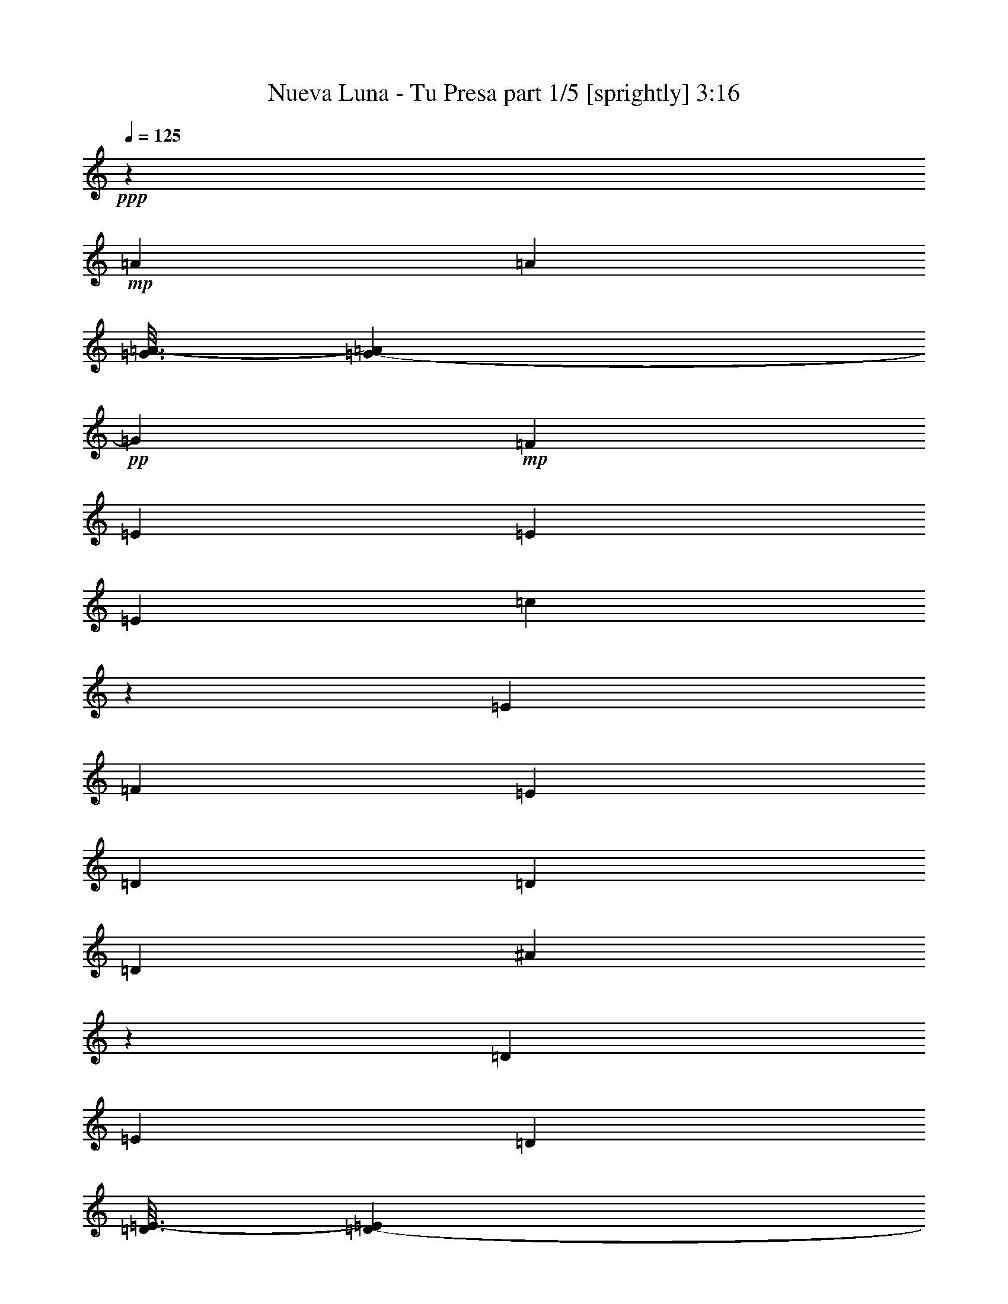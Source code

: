 % Produced with Bruzo's Transcoding Environment
% Transcribed by  Bruzo

X:1
T:  Nueva Luna - Tu Presa part 1/5 [sprightly] 3:16
Z: Transcribed with BruTE 64
L: 1/4
Q: 125
K: C
+ppp+
z3929/19888
+mp+
[=A7037/19888]
[=A6415/9944]
[=G3/16=A3/16-]
[=G1759/9944-=A1759/9944]
+pp+
[=G141/452]
+mp+
[=F3363/4972]
[=E6415/19888]
[=E6415/19888]
[=E1759/4972]
[=c591/1808]
z6329/19888
[=E7037/19888]
[=F6415/19888]
[=E6415/19888]
[=D6415/19888]
[=D1759/4972]
[=D6415/19888]
[^A384/1243]
z1827/4972
[=D6415/19888]
[=E6415/19888]
[=D5793/19888]
[=D3/16=E3/16-]
[=D1035/4972-=E1035/4972]
+pp+
[=D141/452]
+mp+
[=C7037/19888]
[=C3287/2486]
z13437/19888
[=A6415/19888]
[=A763/1243]
[=G3/16=A3/16-]
[=G1035/4972-=A1035/4972]
+pp+
[=G141/452]
+mp+
[=F3363/4972]
[=E6415/19888]
[=E1759/4972]
[=E6415/19888]
[=c1579/4972]
z3257/9944
[=E7037/19888]
[=F6415/19888]
[=E6415/19888]
[=D1759/4972]
[=D6415/19888]
[=D6415/19888]
[^A3601/9944]
z3125/9944
[=G6415/19888]
[=A1759/4972]
[^A6415/19888]
[=A13045/9944]
z16755/9944
[=A6415/19888]
[=A763/1243]
[=G/8-]
[=G4761/19888-=A4761/19888]
+pp+
[=G931/2486]
+mp+
[=F6415/9944]
[=E6415/19888]
[=E1759/4972]
[=E6415/19888]
[=c6131/19888]
z7321/19888
[=E6415/19888]
[=F6415/19888]
[=E1759/4972]
[=D6415/19888]
[=D6415/19888]
[=D7037/19888]
[^A6395/19888]
z585/1808
[=D1759/4972]
[=E6415/19888]
[=D6415/19888]
[=D3/16=E3/16-]
[=D1759/9944-=E1759/9944]
+pp+
[=D6205/19888]
+mp+
[=C6415/19888]
[=C27169/19888]
z3141/4972
[=A1759/4972]
[=A6415/9944]
[=G3/16=A3/16-]
[=G1759/9944-=A1759/9944]
+pp+
[=G6205/19888]
+mp+
[=F6415/9944]
[=E1759/4972]
[=E6415/19888]
[=E6415/19888]
[=c7189/19888]
z6263/19888
[=E6415/19888]
[=F1759/4972]
[=E6415/19888]
[=D6415/19888]
[=D7037/19888]
[=D6415/19888]
[^A3105/9944]
z7241/19888
[=G6415/19888]
[=A6415/19888]
[^A7037/19888]
[=A26341/19888]
z6355/19888
[=d7037/19888]
[=c6415/19888]
[^A6415/19888]
[=c1624/1243]
z3667/9944
[=F6415/19888]
[=A6415/19888]
[=d1759/4972]
[=e6361/19888]
z52901/9944
[=C1759/4972]
[=E6415/19888]
[=G6415/19888]
[=d7333/19888]
z1219/4972
[=c/8-]
[=c4761/19888-=d4761/19888]
+pp+
[=c3413/9944]
+mp+
[=G3577/9944]
z6297/19888
[=C6133/19888]
z7319/19888
[=F903/904]
[=G6415/19888]
[=A6415/19888]
[=c7037/19888]
[^c6415/19888]
[=d6415/19888]
[=c3/16=d3/16-]
[=c1759/9944-=d1759/9944]
+pp+
[=c/8]
z169/904
+mp+
[=A6415/19888]
[=c597/2486]
z2169/4972
[=A3929/19888]
z/8
[=G4761/19888=A4761/19888-]
+pp+
[=A1759/9944=G1759/9944-]
[=G1343/9944]
z/8
+mp+
[=F3363/4972]
[=A6415/19888]
[=E13451/19888]
[=A6415/9944]
[=E6415/19888]
[=D3363/4972]
[=A13007/9944]
z2357/1808
[^A,/8-]
[^A,1343/9944=C1343/9944-]
[=C/8]
[=c1237/4972]
z1063/2486
[^A6415/19888]
[=G6415/19888]
[=E1759/4972]
[^A,3217/9944]
z1599/4972
[=D4791/19888]
z8661/19888
[^G,6255/19888]
z1799/4972
[=A,6415/19888]
[^A,6277/19888]
z7175/19888
[=D5255/19888]
z7575/19888
[=F,1759/4972]
[=E,6415/19888]
[=F,6415/19888]
[^G,6415/19888]
[=A,7037/19888]
[^A,2549/9944]
z1933/4972
[=D2275/9944]
z/8
[^G,6415/19888]
+pp+
[^A,6415/19888]
+mp+
[=D295/1243]
z1377/1808
[=F657/1808]
z389/1243
[=f6415/19888]
[=E3363/4972]
[=e6227/19888]
z13639/19888
[=F6415/19888]
[=f7037/19888]
[=F6415/19888]
[=E13451/19888]
[=e6415/9944]
[=E7037/19888]
[=D6415/19888]
[=d6415/19888]
[=D6415/19888]
[=C13451/19888]
[=c13593/19888]
z3137/9944
[=F6415/19888]
[=f1759/4972]
[=F6415/19888]
[=E3363/4972]
[=e6399/19888]
z764/1243
[^A,/8-]
[^A,1967/9944=C1967/9944-]
[=C/8]
z5167/19888
[=C7037/19888]
[^A5199/19888]
z7631/19888
[^A1759/4972]
[=G6415/19888]
[=E6415/19888]
[=C27195/19888]
z32405/19888
[=C6415/19888]
[=E1759/4972]
[=G6415/19888]
[^A3075/9944]
z3651/9944
[=G6415/19888]
[=E6415/19888]
[^A,13551/9944]
z36115/9944
[=F7037/19888]
[=f6415/19888]
[=E6415/19888]
[=e1759/4972]
[=D6415/19888]
[=d12537/19888]
z6087/19888
+ppp+
[=D/8-]
+mp+
[=D1343/9944=F1343/9944-]
[=F/8]
[=f6143/19888]
z106641/19888
[=C6415/19888]
[=E6415/19888]
[=G1759/4972]
[=d3247/9944]
z36/113
[=c3/16=d3/16-]
[=c1759/9944-=d1759/9944]
+pp+
[=c6205/19888]
+mp+
[=G6315/19888]
z6515/19888
[=C3579/9944]
z6293/19888
[=F19867/19888]
[=G6415/19888]
[=A1759/4972]
[=c6415/19888]
[^c6415/19888]
[=d7223/19888]
z2493/9944
[=c/8-]
[=c4761/19888-=d4761/19888]
+pp+
[=c2683/19888]
z1191/4972
+mp+
[=A6423/19888]
z6407/19888
[=c7037/19888]
[=A6415/19888]
[=c6415/19888]
[=G3/16=A3/16-]
[=G1759/9944-=A1759/9944]
+pp+
[=G624/1243]
z2635/19888
+mp+
[=F7037/19888]
[=G6487/19888]
z13379/19888
[=E6415/19888]
[=F6415/9944]
[=A1690/1243]
z12451/9944
[^A,/8-]
[^A,1343/9944=C1343/9944-]
[=C/8]
[=c215/904]
z8721/19888
[^A6415/19888]
[=G7037/19888]
[=E6415/19888]
[^A,777/2486]
z7235/19888
[=D5195/19888]
z7635/19888
[^G,7281/19888]
z561/1808
[=A,6415/19888]
[^A,3651/9944]
z559/1808
[=D229/904]
z4207/9944
[=F,6415/19888]
[=E,6415/19888]
[=F,1759/4972]
[^G,6415/19888]
[=A,6415/19888]
[^A,4881/19888]
z8571/19888
[=D3929/19888]
z/8
[^G,6415/19888]
+pp+
[^A,1759/4972]
+mp+
[=D1281/4972]
z14743/19888
[=F6415/9944]
[=A1759/4972]
[=E6415/9944]
[=A3363/4972]
[=E6415/19888]
[=D1759/4972]
[=A6415/19888]
[=D6415/19888]
[=E3363/4972]
[=A13451/19888]
[=E6415/19888]
[=F787/2486]
z1789/4972
[=f3929/19888]
z/8
[=E6317/19888]
z6513/19888
[=e895/2486]
z6291/19888
[=E6415/19888]
[=D7037/19888]
[=d795/2486]
z3235/9944
[=C1759/4972]
[=c12597/19888]
z6221/9944
[^A,/8-]
[^A,1967/9944=C1967/9944-]
[=C/8]
z1447/4972
[=c6415/19888]
[^A6225/19888]
z657/1808
[^A6415/19888]
[=G6415/19888]
[=E1759/4972]
[=C6415/9944]
[=E7037/19888]
[=G26377/19888]
z6367/9944
[=C7037/19888]
[=E6415/19888]
[=G6415/19888]
[=c4689/19888]
z4381/9944
[=E6415/19888]
[=C7037/19888]
[^A,6415/19888]
[=D6415/19888]
[=F1759/4972]
[^A26285/19888]
z1681/2486
[=B,6415/19888]
[=C6415/19888]
[^C7037/19888]
[=D6415/19888]
[=E6415/19888]
[=F1759/4972]
[=G6415/19888]
[=A13141/9944]
[=A1095/2486]
[=G8761/19888]
[=F1095/2486]
[^A,7169/19888]
z6283/19888
[=D6415/19888]
[^G,1759/4972]
[^A,6415/19888]
[=D6415/19888]
[^A,7037/19888]
[=D6415/19888]
[=C3095/9944]
z7261/19888
[=E6415/19888]
[^A,6415/19888]
[=C7037/19888]
[=E6415/19888]
[=C6233/19888]
z3609/9944
[=F6455/19888]
z3353/4972
[=C1619/4972]
z3177/9944
[=C7319/19888]
z1533/4972
[=C6415/19888]
[=F7341/19888]
z11461/4972
[=C3181/9944]
z147/452
[=E655/1808]
z3123/9944
[^A,773/2486]
z1817/4972
[=B,6415/19888]
[=C6205/19888]
z3623/9944
[=E6427/19888]
z6403/19888
[^A,3363/4972]
[=B,6415/19888]
[=C7291/19888]
z35/113
[=F285/904]
z3591/9944
[=f3929/19888]
z/8
[=E6291/19888]
z895/2486
[=e2635/9944]
z13975/19888
[=F3363/4972]
[=f3929/19888]
z/8
[=E7177/19888]
z3137/9944
[=e6415/19888]
[=e7199/19888]
z6253/19888
[=C6177/19888]
z3637/9944
[=E6399/19888]
z6431/19888
[^A,3363/4972]
[=B,6415/19888]
[=C7263/19888]
z1547/4972
[=E3121/9944]
z3605/9944
[^A,6415/9944]
[=B,1759/4972]
[=C6485/19888]
z6345/19888
[=F7037/19888=A7037/19888=d7037/19888]
[=F6415/19888=A6415/19888=d6415/19888]
[=F3153/9944=A3153/9944=d3153/9944]
z42995/9944
[=C7235/19888]
z777/2486
[=E3107/9944]
z329/904
[^A,575/904]
z41/113
[=B,6415/19888]
[=C6415/19888]
[=E1825/4972]
z769/2486
[^A,3139/9944]
z7173/19888
[=B,6415/19888]
[=C1575/4972]
z447/1243
[=F6521/19888]
z6309/19888
[=f6415/19888]
[=E13451/19888]
[=e6143/19888]
z7309/19888
[=E6415/19888]
[=D6415/19888]
[=d1759/4972]
[=D6415/19888]
[=C3363/4972]
[=c6311/9944]
z1811/4972
[=C6429/19888]
z6401/19888
[=E909/2486]
z1545/4972
[^A,3125/9944]
z7201/19888
[=B,6415/19888]
[=C392/1243]
z1795/4972
[=E6493/19888]
z6337/19888
[=C13451/19888]
[=C6415/19888]
[=D6415/19888]
[=E7037/19888]
[=F149/113]
z33375/19888
[=A6415/19888]
[=A12209/19888]
[=G3/16=A3/16-]
[=G4139/19888-=A4139/19888]
+pp+
[=G6205/19888]
+mp+
[=F13451/19888]
[=E6415/19888]
[=E7037/19888]
[=E6415/19888]
[=c6265/19888]
z3593/9944
[=E6415/19888]
[=F6415/19888]
[=E7037/19888]
[=D6415/19888]
[=D6415/19888]
[=D6415/19888]
[^A7151/19888]
z1575/4972
[=D6415/19888]
[=E7037/19888]
[=D1293/4972]
[=D/8-]
[=D4761/19888-=E4761/19888]
+pp+
[=D677/1808]
+mp+
[=C6415/19888]
[=C26061/19888]
z1709/2486
[=A6415/19888]
[=A12209/19888]
[=G/8-]
[=G4761/19888-=A4761/19888]
+pp+
[=G677/1808]
+mp+
[=F6415/9944]
[=E7037/19888]
[=E6415/19888]
[=E6415/19888]
[=c7323/19888]
z383/1243
[=E6415/19888]
[=F7037/19888]
[=E6415/19888]
[=D6415/19888]
[=D6415/19888]
[=D1759/4972]
[^A6345/19888]
z6485/19888
[=G7037/19888]
[=A6415/19888]
[^A6415/19888]
[=A27097/19888]
z16251/9944
[=A7037/19888]
[=A6415/9944]
[=G3/16=A3/16-]
[=G1759/9944-=A1759/9944]
+pp+
[=G141/452]
+mp+
[=F3363/4972]
[=E6415/19888]
[=E6415/19888]
[=E1759/4972]
[=c6517/19888]
z6313/19888
[=E6415/19888]
[=F7037/19888]
[=E6415/19888]
[=D6415/19888]
[=D1759/4972]
[=D6415/19888]
[^A35/113]
z1823/4972
[=D6415/19888]
[=E6415/19888]
[=D5793/19888]
[=D3/16=E3/16-]
[=D1035/4972-=E1035/4972]
+pp+
[=D141/452]
+mp+
[=C7037/19888]
[=C299/226]
z13421/19888
[=A6415/19888]
[=A763/1243]
[=G3/16=A3/16-]
[=G1035/4972-=A1035/4972]
+pp+
[=G141/452]
+mp+
[=F3363/4972]
[=E6415/19888]
[=E6415/19888]
[=E1759/4972]
[=c1583/4972]
z3249/9944
[=E7037/19888]
[=F6415/19888]
[=E6415/19888]
[=D1759/4972]
[=D6415/19888]
[=D6415/19888]
[^A3609/9944]
z3117/9944
[=G6415/19888]
[=A1759/4972]
[^A6415/19888]
[=A13053/9944]
z1803/4972
[=d6415/19888]
[=c6415/19888]
[^A7037/19888]
[=c13185/9944]
z3163/9944
[=F7037/19888]
[=A6415/19888]
[=d6415/19888]
[=e6125/19888]
z106659/19888
[=C6415/19888]
[=E6415/19888]
[=G1759/4972]
[=d1619/4972]
z3177/9944
[=c3/16=d3/16-]
[=c1759/9944-=d1759/9944]
+pp+
[=c6205/19888]
+mp+
[=G6297/19888]
z3577/9944
[=C6519/19888]
z6311/19888
[=F19867/19888]
[=G6415/19888]
[=A1759/4972]
[=c6415/19888]
[^c6415/19888]
[=d655/1808]
z1251/4972
[=c/8-]
[=c4761/19888-=d4761/19888]
+pp+
[=c2665/19888]
z2391/9944
+mp+
[=A6405/19888]
z6425/19888
[=c7037/19888]
[=A6415/19888]
[=c6415/19888]
[=G3/16=A3/16-]
[=G1759/9944-=A1759/9944]
+pp+
[=G453/904]
z2653/19888
+mp+
[=F7037/19888]
[=G6469/19888]
z13397/19888
[=E6415/19888]
[=F3363/4972]
[=A150/113]
z3115/2486
[^A,/8-]
[^A,1343/9944=C1343/9944-]
[=C/8]
[=c589/2486]
z8739/19888
[^A6415/19888]
[=G7037/19888]
[=E6415/19888]
[^A,3099/9944]
z7253/19888
[=D5177/19888]
z7653/19888
[^G,7263/19888]
z6189/19888
[=A,6415/19888]
[^A,1821/4972]
z6167/19888
[=D1255/4972]
z527/1243
[=F,6415/19888]
[=E,6415/19888]
[=F,1759/4972]
[^G,6415/19888]
[=A,6415/19888]
[^A,4863/19888]
z8589/19888
[=D3929/19888]
z/8
[^G,6415/19888]
+pp+
[^A,1759/4972]
+mp+
[=D2553/9944]
z14761/19888
[=F6415/9944]
[=A1759/4972]
[=E6415/9944]
[=A3363/4972]
[=E6415/19888]
[=D1759/4972]
[=A6415/19888]
[=D6415/19888]
[=E3363/4972]
[=A13451/19888]
[=E6415/19888]
[=F3139/9944]
z3587/9944
[=f3929/19888]
z/8
[=E6299/19888]
z447/1243
[=e6521/19888]
z6309/19888
[=E6415/19888]
[=D7037/19888]
[=d3171/9944]
z811/2486
[=C1759/4972]
[=c12579/19888]
z3115/4972
[^A,/8-]
[^A,1967/9944=C1967/9944-]
[=C/8]
z1447/4972
[=c6415/19888]
[^A6207/19888]
z7245/19888
[^A6415/19888]
[=G6415/19888]
[=E1759/4972]
[=C6415/9944]
[=E7037/19888]
[=G26359/19888]
z6687/9944
[=C6415/19888]
[=E6415/19888]
[=G6415/19888]
[=c4671/19888]
z2195/4972
[=C6415/19888]
[=B,7037/19888]
[^A,6415/9944]
[=F1759/4972]
[^A26267/19888]
z9937/4972
[=F6415/19888]
[=G1759/4972]
[=A6415/19888]
[=c6415/19888]
[=d7037/19888]
[=c6415/19888]
[^A6415/19888]
[=c1759/4972]
[^A6415/19888]
[=A6415/19888]
[=E6415/19888]
[=F7151/19888]
z23017/9944
[^A,13451/19888]
+pp+
[=C13141/9944]
z13451/19888
+mp+
[=F6437/19888]
z6715/9944
[=C3229/9944]
z1593/4972
[=C7301/19888]
z3075/9944
[=C6415/19888]
[=F7323/19888]
z22931/9944
[=C793/2486]
z3243/9944
[=E7187/19888]
z783/2486
[^A,3083/9944]
z3643/9944
[=B,6415/19888]
[=C6187/19888]
z454/1243
[=E6409/19888]
z6421/19888
[^A,3363/4972]
[=B,6415/19888]
[=C7273/19888]
z3089/9944
[=F1563/4972]
z450/1243
[=f3929/19888]
z/8
[=E6273/19888]
z3589/9944
[=e1313/4972]
z14615/19888
[=F6415/9944]
[=f3929/19888]
z/8
[=E7159/19888]
z143/452
[=e6415/19888]
[=e7181/19888]
z6271/19888
[=C6159/19888]
z1823/4972
[=E6381/19888]
z6449/19888
[^A,3363/4972]
[=B,6415/19888]
[=C7245/19888]
z3103/9944
[=E389/1243]
z1807/4972
[^A,6415/9944]
[=B,1759/4972]
[=C6467/19888]
z6363/19888
[=F7037/19888=A7037/19888=d7037/19888]
[=F6415/19888=A6415/19888=d6415/19888]
[=F393/1243=A393/1243=d393/1243]
z10751/2486
[=C7217/19888]
z3117/9944
[=E1549/4972]
z907/2486
[^A,6417/19888]
z583/1808
[=B,1759/4972]
[=C6439/19888]
z581/1808
[=E331/904]
z3085/9944
[^A,1565/4972]
z7191/19888
[=B,6415/19888]
[=C3141/9944]
z3585/9944
[=F6503/19888]
z6327/19888
[=f1759/4972]
[=E6415/9944]
[=e6125/19888]
z7327/19888
[=E6415/19888]
[=D6415/19888]
[=d1759/4972]
[=D6415/19888]
[=C3363/4972]
[=c3151/4972]
z3631/9944
[=C6411/19888]
z6419/19888
[=E3627/9944]
z3099/9944
[^A,779/2486]
z7219/19888
[=B,6415/19888]
[=C3127/9944]
z3599/9944
[=E6475/19888]
z6355/19888
[^A,3659/9944]
z6133/19888
[=B,6415/19888]
[=C1835/4972]
z382/1243
[=F3159/9944]
z37/113
[=f1759/4972]
[=G6415/9944]
[=g4551/19888]
z/8
[=G6415/19888]
[=F13451/19888]
[=f6415/19888]
[=F6415/19888]
[=E3363/4972]
[=e6415/19888]
[=D1759/4972]
[=d6415/19888]
[=C283/904]
z3613/9944
[=E6447/19888]
z6383/19888
[^A,3645/9944]
z6161/19888
[=B,6415/19888]
[=C457/1243]
z1535/4972
[=E3145/9944]
z651/1808
[^A,6415/9944]
[=B,6415/19888]
[=C7155/19888]
z6297/19888
[=F6133/19888]
z3659/9944
[=f3929/19888]
z/8
[=E6155/19888]
z7297/19888
[=e5133/19888]
z14733/19888
[=F6415/9944]
[=f4551/19888]
z/8
[=E6419/19888]
z6411/19888
[=e1759/4972]
[=e57/176]
z6389/19888
[=C1821/4972]
z771/2486
[=E3131/9944]
z7189/19888
[^A,6415/9944]
[=B,7037/19888]
[=C6505/19888]
z575/1808
[=E555/1808]
z3673/9944
[^A,6415/9944]
[=B,7037/19888]
[=C1587/4972]
z3241/9944
[=F1759/4972=A1759/4972=d1759/4972]
[=F6415/19888=A6415/19888=d6415/19888]
[=F3085/9944=A3085/9944=d3085/9944]
z21687/4972
[^A,/8-]
[^A,181/1243=C181/1243-]
[=C931/2486]
[=E915/2486]
z6131/19888
[=G6299/19888]
z7153/19888
[^A26281/19888]
[=G3171/9944]
z811/2486
[=E7185/19888]
z6267/19888
[=C6163/19888]
z911/2486
[=F6415/9944]
[=A1807/4972]
z389/1243
[=d3103/9944]
z7245/19888
[=f13141/9944]
[=e6249/19888]
z3601/9944
[=d6471/19888]
z6359/19888
[=c3657/9944]
z279/904
[^A,4761/19888=C4761/19888-]
[=C395/904]
[=E3257/9944]
z1579/4972
[=G3057/9944]
z3669/9944
[^A26281/19888]
[=G6157/19888]
z7295/19888
[=E3189/9944]
z1613/4972
[=C7221/19888]
z3115/9944
[=F3363/4972]
[=A6421/19888]
z6409/19888
[=d454/1243]
z6187/19888
[=f13141/9944]
[=e7307/19888]
z384/1243
[=d3143/9944]
z3583/9944
[=c6507/19888]
z107/16

X:2
T:  Nueva Luna - Tu Presa part 2/5 [horn] 3:16
Z: Transcribed with BruTE 40
L: 1/4
Q: 125
K: C
+ppp+
z8
z8
z155481/19888
+fff+
[=C3324/1243=E3324/1243=G3324/1243]
+pp+
[^A,52563/19888=D52563/19888=F52563/19888]
[=A,26437/4972=C26437/4972=F26437/4972]
[=C3324/1243=E3324/1243=G3324/1243]
[^A,4835/1808=D4835/1808=F4835/1808]
[=A,105747/19888=C105747/19888=F105747/19888]
[=A,52563/19888=C52563/19888=F52563/19888]
[=C132651/19888=E132651/19888=G132651/19888]
[=A,105747/19888=C105747/19888=F105747/19888]
[=A,26437/4972=C26437/4972=F26437/4972]
[=C3324/1243=E3324/1243=G3324/1243]
[^A,52563/19888=D52563/19888=F52563/19888]
[^A,26437/4972=D26437/4972=F26437/4972]
[=A,106369/19888=C106369/19888=F106369/19888]
[=A,105747/19888=C105747/19888=F105747/19888]
[=C26437/4972=E26437/4972=G26437/4972]
[=C52563/19888=E52563/19888=G52563/19888]
[^A,3324/1243=D3324/1243=F3324/1243]
[=A,26437/4972=C26437/4972=F26437/4972]
[=A,3324/1243=C3324/1243=F3324/1243]
[=C132029/19888=E132029/19888=G132029/19888]
[=A,26437/4972=C26437/4972=F26437/4972]
[=A,105747/19888=C105747/19888=F105747/19888]
[=C4835/1808=E4835/1808=G4835/1808]
[^A,3324/1243=D3324/1243=F3324/1243]
[^A,26437/4972=D26437/4972=F26437/4972]
[=A,105747/19888=C105747/19888=F105747/19888]
[=A,26437/4972=C26437/4972=F26437/4972]
[=C105747/19888=E105747/19888=G105747/19888]
[=C4835/1808=E4835/1808=G4835/1808]
[^A,52563/19888=D52563/19888=F52563/19888]
[=A,105747/19888=C105747/19888=F105747/19888]
[^A,4835/1808=D4835/1808=F4835/1808]
[=C3324/1243=E3324/1243=G3324/1243]
[=A,6455/19888=C6455/19888=F6455/19888]
z3353/4972
[=G,1619/4972=C1619/4972=E1619/4972]
z3177/9944
[=G,7319/19888=C7319/19888=E7319/19888]
z1533/4972
[=G,6415/19888=C6415/19888=E6415/19888]
[=A,3389/4972=C3389/4972=F3389/4972]
z39629/19888
[=C105747/19888=E105747/19888=G105747/19888]
[=C26437/4972=F26437/4972=A26437/4972]
[=C105747/19888=E105747/19888=G105747/19888]
[=C7037/19888=F7037/19888=A7037/19888]
[=C6415/19888=F6415/19888=A6415/19888]
[=C12521/19888=F12521/19888=A12521/19888]
z79775/19888
[=C106369/19888=E106369/19888=G106369/19888]
[=C105747/19888=F105747/19888=A105747/19888]
[=C26437/4972=E26437/4972=G26437/4972]
[=C601/113=F601/113=A601/113]
z8
z8
z105375/19888
[=C52563/19888=E52563/19888=G52563/19888]
[^A,3324/1243=D3324/1243=F3324/1243]
[=A,26437/4972=C26437/4972=F26437/4972]
[=C52563/19888=E52563/19888=G52563/19888]
[^A,3324/1243=D3324/1243=F3324/1243]
[=A,26437/4972=C26437/4972=F26437/4972]
[=A,3324/1243=C3324/1243=F3324/1243]
[=C132029/19888=E132029/19888=G132029/19888]
[=A,26437/4972=C26437/4972=F26437/4972]
[=A,105747/19888=C105747/19888=F105747/19888]
[=C4835/1808=E4835/1808=G4835/1808]
[^A,3324/1243=D3324/1243=F3324/1243]
[^A,26437/4972=D26437/4972=F26437/4972]
[=A,105747/19888=C105747/19888=F105747/19888]
[=A,26437/4972=C26437/4972=F26437/4972]
[=C105747/19888=E105747/19888=G105747/19888]
[=C4835/1808=E4835/1808=G4835/1808]
[^A,52563/19888=D52563/19888=F52563/19888]
[=A,105747/19888=C105747/19888=F105747/19888]
[^A,4835/1808=D4835/1808=F4835/1808]
[=C3324/1243=E3324/1243=G3324/1243]
[=A,6437/19888=C6437/19888=F6437/19888]
z6715/9944
[=G,3229/9944=C3229/9944=E3229/9944]
z1593/4972
[=G,7301/19888=C7301/19888=E7301/19888]
z3075/9944
[=G,6415/19888=C6415/19888=E6415/19888]
[=A,6769/9944=C6769/9944=F6769/9944]
z39647/19888
[=C105747/19888=E105747/19888=G105747/19888]
[=C26437/4972=F26437/4972=A26437/4972]
[=C105747/19888=E105747/19888=G105747/19888]
[=C7037/19888=F7037/19888=A7037/19888]
[=C6415/19888=F6415/19888=A6415/19888]
[=C6873/9944=F6873/9944=A6873/9944]
z39275/9944
[=C106369/19888=E106369/19888=G106369/19888]
[=C105747/19888=F105747/19888=A105747/19888]
[=C26437/4972=E26437/4972=G26437/4972]
[=C105747/19888=F105747/19888=A105747/19888]
[=C26437/4972=E26437/4972=G26437/4972]
[=C105747/19888=F105747/19888=A105747/19888]
[=C26437/4972=E26437/4972=G26437/4972]
[=C1759/4972=F1759/4972=A1759/4972]
[=C6415/19888=F6415/19888=A6415/19888]
[=C3407/4972=F3407/4972=A3407/4972]
z39645/9944
[=C105747/19888=E105747/19888=G105747/19888]
[=C26437/4972=F26437/4972=A26437/4972]
[=C105747/19888=E105747/19888=G105747/19888]
[=C13205/2486=F13205/2486=A13205/2486]
z51/8

X:3
T:  Nueva Luna - Tu Presa part 3/5 [flute] 3:16
Z: Transcribed with BruTE 100
L: 1/4
Q: 125
K: C
+ppp+
z8
z8
z8
z8
z8
z8
z8
z8
z8
z8
z8
z8
z8
z8
z8
z8
z8
z8
z8
z9391/1808
+f+
[=A3363/4972=c3363/4972]
[=A6415/19888=c6415/19888]
[=A1095/2486=c1095/2486]
[=G8761/19888^A8761/19888]
[=F1095/2486=A1095/2486]
[=G6645/2486^A6645/2486]
z805/2486
[=E13451/19888=G13451/19888]
[=E6415/19888=G6415/19888]
[=E8761/19888=G8761/19888]
[=C4691/9944=E4691/9944]
[=E1095/2486=G1095/2486]
[=F6335/9944=A6335/9944]
z7197/19888
[=E6415/9944=G6415/9944]
[=E13451/19888=G13451/19888]
[=E6415/19888=G6415/19888]
[=F3389/4972=A3389/4972]
z8
z8
z8
z8
z8
z8
z8
z8
z8
z8
z8
z8
z8
z8
z8
z8
z8
z59739/9944
[=A3363/4972=c3363/4972]
[=A6415/19888=c6415/19888]
[=A1095/2486=c1095/2486]
[=G8761/19888^A8761/19888]
[=F1095/2486=A1095/2486]
[=G26571/9944^A26571/9944]
z3229/9944
[=E13451/19888=G13451/19888]
[=E6415/19888=G6415/19888]
[=E8761/19888=G8761/19888]
[=C4691/9944=E4691/9944]
[=E1095/2486=G1095/2486]
[=F3163/4972=A3163/4972]
z7215/19888
[=E6415/9944=G6415/9944]
[=E13451/19888=G13451/19888]
[=E6415/19888=G6415/19888]
[=F6769/9944=A6769/9944]
z8
z8
z8
z8
z8
z8
z8
z8
z8
z8
z8
z11/2

X:4
T:  Nueva Luna - Tu Presa part 4/5 [lute] 3:16
Z: Transcribed with BruTE 64
L: 1/4
Q: 125
K: C
+ppp+
z63529/19888
+fff+
[=e13537/19888=g13537/19888=c'13537/19888]
z6683/9944
+f+
[=e12737/19888=g12737/19888=c'12737/19888]
z1693/2486
[=d12559/19888=f12559/19888^a12559/19888]
z13723/19888
[=d13623/19888=f13623/19888^a13623/19888]
z6329/9944
[=f13445/19888=a13445/19888=c'13445/19888]
z6729/9944
[=f12645/19888=a12645/19888=c'12645/19888]
z13637/19888
[=f13709/19888=a13709/19888=c'13709/19888]
z3143/4972
[=f13531/19888=a13531/19888=c'13531/19888]
z3343/4972
[=e12731/19888=g12731/19888=c'12731/19888]
z13551/19888
[=e1569/2486=g1569/2486=c'1569/2486]
z13729/19888
[=d13617/19888=f13617/19888^a13617/19888]
z12665/19888
[=d6719/9944=f6719/9944^a6719/9944]
z13465/19888
[=f6319/9944=a6319/9944=c'6319/9944]
z13643/19888
[=f13703/19888=a13703/19888=c'13703/19888]
z12579/19888
[=f3381/4972=a3381/4972=c'3381/4972]
z13379/19888
[=f3181/4972=a3181/4972=c'3181/4972]
z13557/19888
[=e6273/9944=g6273/9944=c'6273/9944]
z1717/2486
[=e6805/9944=g6805/9944=c'6805/9944]
z12671/19888
[=d1679/2486=f1679/2486^a1679/2486]
z13471/19888
[=d1579/2486=f1579/2486^a1579/2486]
z6825/9944
[=f856/1243=a856/1243=c'856/1243]
z12585/19888
[=f6759/9944=a6759/9944=c'6759/9944]
z13385/19888
[=f6359/9944=a6359/9944=c'6359/9944]
z3391/4972
[=f12539/19888=a12539/19888=c'12539/19888]
z6871/9944
[=e3401/4972=g3401/4972=c'3401/4972]
z6339/9944
[=e13425/19888=g13425/19888=c'13425/19888]
z6739/9944
[=d12625/19888=f12625/19888^a12625/19888]
z1707/2486
[=d6845/9944=f6845/9944^a6845/9944]
z787/1243
[=f13511/19888=a13511/19888=c'13511/19888]
z837/1243
[=f12711/19888=a12711/19888=c'12711/19888]
z6785/9944
[=f12533/19888=a12533/19888=c'12533/19888]
z13749/19888
[=f13451/19888=a13451/19888=c'13451/19888]
[=f52563/19888=a52563/19888=c'52563/19888]
[=e66395/9944=g66395/9944=c'66395/9944]
z12691/19888
[=f3353/4972=a3353/4972=c'3353/4972]
z13491/19888
[=f3153/4972=a3153/4972=c'3153/4972]
z13669/19888
[=f13677/19888=a13677/19888=c'13677/19888]
z12605/19888
[=f6749/9944=a6749/9944=c'6749/9944]
z13405/19888
[=f6349/9944=a6349/9944=c'6349/9944]
z13583/19888
[=f1565/2486=a1565/2486=c'1565/2486]
z6881/9944
[=f849/1243=a849/1243=c'849/1243]
z12697/19888
[=f6703/9944=a6703/9944=c'6703/9944]
z1227/1808
[=e573/904=g573/904=c'573/904]
z3419/4972
[=e6835/9944=g6835/9944=c'6835/9944]
z12611/19888
[=d3373/4972=f3373/4972^a3373/4972]
z13411/19888
[=d3173/4972=f3173/4972^a3173/4972]
z6795/9944
[=d3439/4972=f3439/4972^a3439/4972]
z12525/19888
[=d6789/9944=f6789/9944^a6789/9944]
z794/1243
[=d13399/19888=f13399/19888^a13399/19888]
z844/1243
[=d12599/19888=f12599/19888^a12599/19888]
z6841/9944
[=f854/1243=a854/1243=c'854/1243]
z6309/9944
[=f13485/19888=a13485/19888=c'13485/19888]
z6709/9944
[=f12685/19888=a12685/19888=c'12685/19888]
z309/452
[=f625/904=a625/904=c'625/904]
z3133/4972
[=f13571/19888=a13571/19888=c'13571/19888]
z6355/9944
[=f13393/19888=a13393/19888=c'13393/19888]
z6755/9944
[=f12593/19888=a12593/19888=c'12593/19888]
z13689/19888
[=f13657/19888=a13657/19888=c'13657/19888]
z789/1243
[=e13479/19888=g13479/19888=c'13479/19888]
z839/1243
[=e12679/19888=g12679/19888=c'12679/19888]
z13603/19888
[=e13743/19888=g13743/19888=c'13743/19888]
z6269/9944
[=e13565/19888=g13565/19888=c'13565/19888]
z12717/19888
[=e6693/9944=g6693/9944=c'6693/9944]
z13517/19888
[=e6293/9944=g6293/9944=c'6293/9944]
z1245/1808
[=d1241/1808=f1241/1808^a1241/1808]
z12631/19888
[=d842/1243=f842/1243^a842/1243]
z1221/1808
[=f72/113=a72/113=c'72/113]
z13609/19888
[=f13737/19888=a13737/19888=c'13737/19888]
z12545/19888
[=f6779/9944=a6779/9944=c'6779/9944]
z12723/19888
[=f3363/4972=a3363/4972=c'3363/4972]
[=f3324/1243=a3324/1243=c'3324/1243]
[=e131951/19888=g131951/19888=c'131951/19888]
z615/904
[=f1143/1808=a1143/1808=c'1143/1808]
z3427/4972
[=f6819/9944=a6819/9944=c'6819/9944]
z3161/4972
[=f13459/19888=a13459/19888=c'13459/19888]
z3361/4972
[=f12659/19888=a12659/19888=c'12659/19888]
z6811/9944
[=f3431/4972=a3431/4972=c'3431/4972]
z6279/9944
[=f13545/19888=a13545/19888=c'13545/19888]
z796/1243
[=f13367/19888=a13367/19888=c'13367/19888]
z846/1243
[=f12567/19888=a12567/19888=c'12567/19888]
z13715/19888
[=e13631/19888=g13631/19888=c'13631/19888]
z575/904
[=e1223/1808=g1223/1808=c'1223/1808]
z6725/9944
[=d12653/19888=f12653/19888^a12653/19888]
z1239/1808
[=d1247/1808=f1247/1808^a1247/1808]
z3141/4972
[=d13539/19888=f13539/19888^a13539/19888]
z3341/4972
[=d12739/19888=f12739/19888^a12739/19888]
z13543/19888
[=d785/1243=f785/1243^a785/1243]
z13721/19888
[=d13625/19888=f13625/19888^a13625/19888]
z12657/19888
[=f6723/9944=a6723/9944=c'6723/9944]
z13457/19888
[=f6323/9944=a6323/9944=c'6323/9944]
z13635/19888
[=f13711/19888=a13711/19888=c'13711/19888]
z12571/19888
[=f3383/4972=a3383/4972=c'3383/4972]
z13371/19888
[=f3183/4972=a3183/4972=c'3183/4972]
z13549/19888
[=f6277/9944=a6277/9944=c'6277/9944]
z78/113
[=f619/904=a619/904=c'619/904]
z12663/19888
[=f840/1243=a840/1243=c'840/1243]
z13463/19888
[=e790/1243=g790/1243=c'790/1243]
z6821/9944
[=e1713/2486=g1713/2486=c'1713/2486]
z12577/19888
[=e6763/9944=g6763/9944=c'6763/9944]
z13377/19888
[=e6363/9944=g6363/9944=c'6363/9944]
z3389/4972
[=e12547/19888=g12547/19888=c'12547/19888]
z6867/9944
[=e3403/4972=g3403/4972=c'3403/4972]
z6335/9944
[=d13433/19888=f13433/19888^a13433/19888]
z6735/9944
[=d12633/19888=f12633/19888^a12633/19888]
z853/1243
[=f6849/9944=a6849/9944=c'6849/9944]
z143/226
[=f1229/1808=a1229/1808=c'1229/1808]
z1673/2486
[=f12719/19888=a12719/19888=c'12719/19888]
z6781/9944
[=f12541/19888=a12541/19888=c'12541/19888]
z13741/19888
[=d13605/19888=f13605/19888^a13605/19888]
z3169/4972
[=d13427/19888=f13427/19888^a13427/19888]
z3369/4972
[=e12627/19888=g12627/19888=c'12627/19888]
z13655/19888
[=e13451/19888=g13451/19888=c'13451/19888]
[=f6335/9944=a6335/9944=c'6335/9944]
z7197/19888
[=e1619/4972=g1619/4972=c'1619/4972]
z3177/9944
[=e7319/19888=g7319/19888=c'7319/19888]
z1533/4972
[=e6415/19888=g6415/19888=c'6415/19888]
[=f3389/4972=a3389/4972=c'3389/4972]
z4769/1808
[=e305/452=g305/452=c'305/452]
z13483/19888
[=e3155/4972=g3155/4972=c'3155/4972]
z13661/19888
[=e13685/19888=g13685/19888=c'13685/19888]
z12597/19888
[=e6753/9944=g6753/9944=c'6753/9944]
z13397/19888
[=f6353/9944=a6353/9944=c'6353/9944]
z13575/19888
[=f783/1243=a783/1243=c'783/1243]
z6877/9944
[=f1699/2486=a1699/2486=c'1699/2486]
z12689/19888
[=f6707/9944=a6707/9944=c'6707/9944]
z13489/19888
[=e6307/9944=g6307/9944=c'6307/9944]
z3417/4972
[=e6839/9944=g6839/9944=c'6839/9944]
z12603/19888
[=e3375/4972=g3375/4972=c'3375/4972]
z13403/19888
[=e6415/9944=g6415/9944=c'6415/9944]
[=f7037/19888=a7037/19888=c'7037/19888]
[=f6415/19888=a6415/19888=c'6415/19888]
[=f12521/19888=a12521/19888=c'12521/19888]
z46613/9944
[=e1709/2486=g1709/2486=c'1709/2486]
z6305/9944
[=e13493/19888=g13493/19888=c'13493/19888]
z6705/9944
[=e12693/19888=g12693/19888=c'12693/19888]
z3397/4972
[=e6879/9944=g6879/9944=c'6879/9944]
z3131/4972
[=f13579/19888=a13579/19888=c'13579/19888]
z6351/9944
[=f13401/19888=a13401/19888=c'13401/19888]
z6751/9944
[=f12601/19888=a12601/19888=c'12601/19888]
z13681/19888
[=f13665/19888=a13665/19888=c'13665/19888]
z1577/2486
[=e13487/19888=g13487/19888=c'13487/19888]
z1677/2486
[=e12687/19888=g12687/19888=c'12687/19888]
z13595/19888
[=e13751/19888=g13751/19888=c'13751/19888]
z6265/9944
[=e13573/19888=g13573/19888=c'13573/19888]
z12709/19888
[=f6697/9944=a6697/9944=c'6697/9944]
z13509/19888
[=f6297/9944=a6297/9944=c'6297/9944]
z13687/19888
[=f13659/19888=a13659/19888=c'13659/19888]
z12623/19888
[=f1685/2486=a1685/2486=c'1685/2486]
z13423/19888
[=e1585/2486=g1585/2486=c'1585/2486]
z13601/19888
[=e13745/19888=g13745/19888=c'13745/19888]
z12537/19888
[=d6783/9944=f6783/9944^a6783/9944]
z12715/19888
[=d3347/4972=f3347/4972^a3347/4972]
z13515/19888
[=f3147/4972=a3147/4972=c'3147/4972]
z6847/9944
[=f3413/4972=a3413/4972=c'3413/4972]
z12629/19888
[=f6737/9944=a6737/9944=c'6737/9944]
z13429/19888
[=f6337/9944=a6337/9944=c'6337/9944]
z1701/2486
[=e6869/9944=g6869/9944=c'6869/9944]
z111/176
[=e15/22=g15/22=c'15/22]
z6361/9944
[=d13381/19888=f13381/19888^a13381/19888]
z6761/9944
[=d12581/19888=f12581/19888^a12581/19888]
z3425/4972
[=f6823/9944=a6823/9944=c'6823/9944]
z3159/4972
[=f13467/19888=a13467/19888=c'13467/19888]
z3359/4972
[=f12667/19888=a12667/19888=c'12667/19888]
z6807/9944
[=f3433/4972=a3433/4972=c'3433/4972]
z6275/9944
[=e13553/19888=g13553/19888=c'13553/19888]
z1591/2486
[=e13375/19888=g13375/19888=c'13375/19888]
z1691/2486
[=d12575/19888=f12575/19888^a12575/19888]
z13707/19888
[=d13639/19888=f13639/19888^a13639/19888]
z6321/9944
[=f13461/19888=a13461/19888=c'13461/19888]
z611/904
[=f1151/1808=a1151/1808=c'1151/1808]
z13621/19888
[=f13725/19888=a13725/19888=c'13725/19888]
z3139/4972
[=f13547/19888=a13547/19888=c'13547/19888]
z12735/19888
[=e1671/2486=g1671/2486=c'1671/2486]
z13535/19888
[=e1571/2486=g1571/2486=c'1571/2486]
z13713/19888
[=d13633/19888=f13633/19888^a13633/19888]
z12649/19888
[=d6727/9944=f6727/9944^a6727/9944]
z13449/19888
[=f6327/9944=a6327/9944=c'6327/9944]
z13627/19888
[=f13719/19888=a13719/19888=c'13719/19888]
z12563/19888
[=f3385/4972=a3385/4972=c'3385/4972]
z13363/19888
[=f6415/9944=a6415/9944=c'6415/9944]
[=f3324/1243=a3324/1243=c'3324/1243]
[=e131933/19888=g131933/19888=c'131933/19888]
z3387/4972
[=f12555/19888=a12555/19888=c'12555/19888]
z6863/9944
[=f3405/4972=a3405/4972=c'3405/4972]
z6331/9944
[=f13441/19888=a13441/19888=c'13441/19888]
z6731/9944
[=f12641/19888=a12641/19888=c'12641/19888]
z155/226
[=f623/904=a623/904=c'623/904]
z786/1243
[=f13527/19888=a13527/19888=c'13527/19888]
z76/113
[=f1157/1808=a1157/1808=c'1157/1808]
z6777/9944
[=f12549/19888=a12549/19888=c'12549/19888]
z13733/19888
[=e13613/19888=g13613/19888=c'13613/19888]
z3167/4972
[=e13435/19888=g13435/19888=c'13435/19888]
z3367/4972
[=d12635/19888=f12635/19888^a12635/19888]
z13647/19888
[=d13699/19888=f13699/19888^a13699/19888]
z6291/9944
[=d13521/19888=f13521/19888^a13521/19888]
z6691/9944
[=d12721/19888=f12721/19888^a12721/19888]
z13561/19888
[=d6271/9944=f6271/9944^a6271/9944]
z1249/1808
[=d1237/1808=f1237/1808^a1237/1808]
z12675/19888
[=f3357/4972=a3357/4972=c'3357/4972]
z1225/1808
[=f287/452=a287/452=c'287/452]
z13653/19888
[=f13693/19888=a13693/19888=c'13693/19888]
z12589/19888
[=f6757/9944=a6757/9944=c'6757/9944]
z13389/19888
[=f6357/9944=a6357/9944=c'6357/9944]
z13567/19888
[=f1567/2486=a1567/2486=c'1567/2486]
z6873/9944
[=f850/1243=a850/1243=c'850/1243]
z12681/19888
[=f6711/9944=a6711/9944=c'6711/9944]
z13481/19888
[=e6311/9944=g6311/9944=c'6311/9944]
z3415/4972
[=e6843/9944=g6843/9944=c'6843/9944]
z1145/1808
[=e307/452=g307/452=c'307/452]
z13395/19888
[=e3177/4972=g3177/4972=c'3177/4972]
z617/904
[=e1139/1808=g1139/1808=c'1139/1808]
z1719/2486
[=e6797/9944=g6797/9944=c'6797/9944]
z793/1243
[=d13415/19888=f13415/19888^a13415/19888]
z843/1243
[=d12615/19888=f12615/19888^a12615/19888]
z6833/9944
[=f855/1243=a855/1243=c'855/1243]
z6301/9944
[=f13501/19888=a13501/19888=c'13501/19888]
z6701/9944
[=f12701/19888=a12701/19888=c'12701/19888]
z3395/4972
[=f12523/19888=a12523/19888=c'12523/19888]
z13759/19888
[=d13587/19888=f13587/19888^a13587/19888]
z577/904
[=d1219/1808=f1219/1808^a1219/1808]
z6747/9944
[=e12609/19888=g12609/19888=c'12609/19888]
z11/16
[=e13451/19888=g13451/19888=c'13451/19888]
[=f3163/4972=a3163/4972=c'3163/4972]
z7215/19888
[=e3229/9944=g3229/9944=c'3229/9944]
z1593/4972
[=e7301/19888=g7301/19888=c'7301/19888]
z3075/9944
[=e6415/19888=g6415/19888=c'6415/19888]
[=f6769/9944=a6769/9944=c'6769/9944]
z52477/19888
[=e6701/9944=g6701/9944=c'6701/9944]
z13501/19888
[=e6301/9944=g6301/9944=c'6301/9944]
z13679/19888
[=e13667/19888=g13667/19888=c'13667/19888]
z12615/19888
[=e843/1243=g843/1243=c'843/1243]
z13415/19888
[=f793/1243=a793/1243=c'793/1243]
z13593/19888
[=f13753/19888=a13753/19888=c'13753/19888]
z1139/1808
[=f617/904=a617/904=c'617/904]
z12707/19888
[=f3349/4972=a3349/4972=c'3349/4972]
z13507/19888
[=e3149/4972=g3149/4972=c'3149/4972]
z6843/9944
[=e3415/4972=g3415/4972=c'3415/4972]
z12621/19888
[=e6741/9944=g6741/9944=c'6741/9944]
z13421/19888
[=e6415/9944=g6415/9944=c'6415/9944]
[=f7037/19888=a7037/19888=c'7037/19888]
[=f6415/19888=a6415/19888=c'6415/19888]
[=f6873/9944=a6873/9944=c'6873/9944]
z92001/19888
[=e6827/9944=g6827/9944=c'6827/9944]
z287/452
[=e1225/1808=g1225/1808=c'1225/1808]
z3357/4972
[=e12675/19888=g12675/19888=c'12675/19888]
z6803/9944
[=e3435/4972=g3435/4972=c'3435/4972]
z6271/9944
[=f13561/19888=a13561/19888=c'13561/19888]
z795/1243
[=f13383/19888=a13383/19888=c'13383/19888]
z845/1243
[=f12583/19888=a12583/19888=c'12583/19888]
z13699/19888
[=f13647/19888=a13647/19888=c'13647/19888]
z6317/9944
[=e13469/19888=g13469/19888=c'13469/19888]
z6717/9944
[=e12669/19888=g12669/19888=c'12669/19888]
z13613/19888
[=e13733/19888=g13733/19888=c'13733/19888]
z3137/4972
[=e13555/19888=g13555/19888=c'13555/19888]
z1157/1808
[=f76/113=a76/113=c'76/113]
z13527/19888
[=f786/1243=a786/1243=c'786/1243]
z13705/19888
[=f13641/19888=a13641/19888=c'13641/19888]
z12641/19888
[=f6731/9944=a6731/9944=c'6731/9944]
z13441/19888
[=e6331/9944=g6331/9944=c'6331/9944]
z13619/19888
[=e13727/19888=g13727/19888=c'13727/19888]
z12555/19888
[=e3387/4972=g3387/4972=c'3387/4972]
z12733/19888
[=e6685/9944=g6685/9944=c'6685/9944]
z13533/19888
[=f6285/9944=a6285/9944=c'6285/9944]
z857/1243
[=f6817/9944=a6817/9944=c'6817/9944]
z12647/19888
[=f841/1243=a841/1243=c'841/1243]
z119/176
[=f7/11=a7/11=c'7/11]
z6813/9944
[=e1715/2486=g1715/2486=c'1715/2486]
z12561/19888
[=e6771/9944=g6771/9944=c'6771/9944]
z3185/4972
[=e13363/19888=g13363/19888=c'13363/19888]
z3385/4972
[=e6415/9944=g6415/9944=c'6415/9944]
[=f1759/4972=a1759/4972=c'1759/4972]
[=f6415/19888=a6415/19888=c'6415/19888]
[=f3407/4972=a3407/4972=c'3407/4972]
z11515/2486
[=e13535/19888=g13535/19888=c'13535/19888]
z1671/2486
[=e12735/19888=g12735/19888=c'12735/19888]
z6773/9944
[=e12557/19888=g12557/19888=c'12557/19888]
z13725/19888
[=e13621/19888=g13621/19888=c'13621/19888]
z3165/4972
[=f13443/19888=a13443/19888=c'13443/19888]
z3365/4972
[=f12643/19888=a12643/19888=c'12643/19888]
z13639/19888
[=f13707/19888=a13707/19888=c'13707/19888]
z6287/9944
[=f13529/19888=a13529/19888=c'13529/19888]
z6687/9944
[=e12729/19888=g12729/19888=c'12729/19888]
z13553/19888
[=e6275/9944=g6275/9944=c'6275/9944]
z13731/19888
[=e13615/19888=g13615/19888=c'13615/19888]
z12667/19888
[=e3359/4972=g3359/4972=c'3359/4972]
z13467/19888
[=f3159/4972=a3159/4972=c'3159/4972]
z13645/19888
[=f13701/19888=a13701/19888=c'13701/19888]
z12581/19888
[=f6761/9944=a6761/9944=c'6761/9944]
z13381/19888
[=f6361/9944=a6361/9944=c'6361/9944]
z51/8

X:5
T:  Nueva Luna - Tu Presa part 5/5 [theorbo] 3:16
Z: Transcribed with BruTE 64
L: 1/4
Q: 125
K: C
+ppp+
z5483/9944
+f+
[=F6415/9944]
+fff+
[=E7279/19888]
z1543/4972
[=D3129/9944]
z327/904
[=C577/904]
z13587/19888
[=G,6301/19888]
z7151/19888
[=C3261/9944]
z1577/4972
[^A,3395/4972]
z12701/19888
[=F7187/19888]
z6265/19888
[^A,6165/19888]
z3643/9944
[=F6301/9944]
z855/1243
[=A,388/1243]
z7243/19888
[=C3215/9944]
z400/1243
[=F843/1243]
z13415/19888
[=A,6473/19888]
z6357/19888
[^A,1829/4972]
z767/2486
[=C1719/2486]
z1139/1808
[=G,139/452]
z917/2486
[=C6337/19888]
z6493/19888
[^A,13395/19888]
z307/452
[=D145/452]
z3225/9944
[=F7223/19888]
z1557/4972
[=F3415/4972]
z6311/9944
[=A,3633/9944]
z6185/19888
[=C6245/19888]
z7207/19888
[=F12681/19888]
z850/1243
[=A,393/1243]
z1791/4972
[^A,6509/19888]
z6321/19888
[=C13567/19888]
z6357/9944
[=E3587/9944]
z3139/9944
[=G,769/2486]
z7299/19888
[^A,12589/19888]
z13693/19888
[=D6195/19888]
z907/2486
[=F6417/19888]
z583/1808
[=F1225/1808]
z3357/4972
[=A,1615/4972]
z3185/9944
[=C7303/19888]
z559/1808
[=F1249/1808]
z6271/9944
[=A,3673/9944]
z3053/9944
[^A,1581/4972]
z3253/9944
[=C6691/9944]
z13521/19888
[=G,6367/19888]
z6463/19888
[=C3605/9944]
z6241/19888
[^A,13647/19888]
z12635/19888
[=D7253/19888]
z3099/9944
[=F779/2486]
z1805/4972
[=F3167/4972]
z13613/19888
[=A,6275/19888]
z7177/19888
[=C406/1243]
z3167/9944
[=F7339/19888]
z382/1243
[=C3159/9944]
z37/113
[=D651/1808]
z6291/19888
[=E6139/19888]
z457/1243
[=F52563/19888]
[=C132651/19888]
[=F12569/19888]
z857/1243
[=A,386/1243]
z1819/4972
[=C6397/19888]
z6433/19888
[=F13455/19888]
z1681/2486
[=A,805/2486]
z3195/9944
[=C7283/19888]
z771/2486
[=F1715/2486]
z571/904
[=F333/904]
z6125/19888
[=C6305/19888]
z6525/19888
[=F26903/19888]
[=A,1587/4972]
z3241/9944
[^A,7191/19888]
z6261/19888
[=C13627/19888]
z6327/9944
[=G,3617/9944]
z3109/9944
[=C1553/4972]
z7239/19888
[^A,12649/19888]
z13633/19888
[=D6255/19888]
z1799/4972
[=F6477/19888]
z6353/19888
[^A,13535/19888]
z1671/2486
[=D815/2486]
z3155/9944
[=F765/2486]
z1833/4972
[^A,6415/19888]
[^A,6415/19888]
[^A,449/1243]
z6267/19888
[=A,6163/19888]
z7289/19888
[=G,399/1243]
z293/904
[=F611/904]
z13461/19888
[=A,6427/19888]
z6403/19888
[=C3635/9944]
z6181/19888
[=F13707/19888]
z12575/19888
[=A,7313/19888]
z279/904
[=C143/452]
z895/2486
[=F1591/2486]
z13553/19888
[=A,6335/19888]
z6495/19888
[=C3589/9944]
z3137/9944
[=F6807/9944]
z12667/19888
[=A,7221/19888]
z6231/19888
[^A,6199/19888]
z1813/4972
[=C3159/4972]
z6823/9944
[=E3121/9944]
z7209/19888
[=G,404/1243]
z3183/9944
[=C6761/9944]
z13381/19888
[=E6507/19888]
z6323/19888
[=G,6107/19888]
z65/176
[=C111/176]
z6869/9944
[=G,3075/9944]
z3651/9944
[=C6371/19888]
z6459/19888
[^A,1759/4972]
[^A,6393/19888]
z6737/9944
[=A,3207/9944]
z401/1243
[=G,7257/19888]
z3097/9944
[=F6847/9944]
z3147/4972
[=A,1825/4972]
z6151/19888
[=C6279/19888]
z7173/19888
[=F1625/4972]
z3165/9944
[=C7343/19888]
z1527/4972
[=D3161/9944]
z1627/4972
[=E7165/19888]
z6287/19888
[=F3324/1243]
[=C132029/19888]
[=F13595/19888]
z12687/19888
[=A,7201/19888]
z3125/9944
[=C1545/4972]
z909/2486
[=F1577/2486]
z13665/19888
[=A,6223/19888]
z7229/19888
[=C1611/4972]
z3193/9944
[=F6751/9944]
z13401/19888
[=F6487/19888]
z6343/19888
[=C3665/9944]
z6121/19888
[=F13141/9944]
[=A,3065/9944]
z7321/19888
[^A,397/1243]
z3239/9944
[=C6705/9944]
z13493/19888
[=G,6395/19888]
z585/1808
[=C329/904]
z3107/9944
[^A,6837/9944]
z12607/19888
[=D7281/19888]
z561/1808
[=F569/1808]
z899/2486
[^A,1587/2486]
z6793/9944
[=D3151/9944]
z7149/19888
[=F1631/4972]
z3153/9944
[^A,6415/19888]
[^A,7037/19888]
[^A,6345/19888]
z6485/19888
[=A,1797/4972]
z6263/19888
[=G,6167/19888]
z7285/19888
[=F12603/19888]
z6839/9944
[=A,3105/9944]
z3621/9944
[=C6431/19888]
z6399/19888
[=F13489/19888]
z6707/9944
[=A,3237/9944]
z1589/4972
[=C7317/19888]
z3067/9944
[=F6877/9944]
z783/1243
[=A,6117/19888]
z3667/9944
[=C6339/19888]
z6491/19888
[=F13397/19888]
z6753/9944
[=A,3191/9944]
z403/1243
[^A,7225/19888]
z6227/19888
[=C13661/19888]
z3155/4972
[=E1817/4972]
z773/2486
[=G,3123/9944]
z655/1808
[=C1153/1808]
z13599/19888
[=E6289/19888]
z3581/9944
[=G,6511/19888]
z6319/19888
[=C13569/19888]
z12713/19888
[=G,7175/19888]
z1569/4972
[=C3077/9944]
z3649/9944
[^A,6415/19888]
[^A,6175/19888]
z13691/19888
[=A,6197/19888]
z7255/19888
[=G,3209/9944]
z1603/4972
[=F3369/4972]
z13427/19888
[=A,6461/19888]
z579/1808
[=C83/226]
z6147/19888
[=F13741/19888]
z12541/19888
[=A,763/2486]
z7347/19888
[=C3163/9944]
z813/2486
[^A,1673/2486]
z1229/1808
[=D579/1808]
z6461/19888
[=F1803/4972]
z390/1243
[=C853/1243]
z12633/19888
[=D7255/19888]
z6197/19888
[=E6233/19888]
z3609/9944
[=F6455/19888]
z3353/4972
[=C1619/4972]
z3177/9944
[=C7319/19888]
z1533/4972
[=C6415/19888]
[=F12993/9944]
z13747/19888
[^A,3363/4972]
[=C12577/19888]
z1713/2486
[=E773/2486]
z1817/4972
[=G,6405/19888]
z6425/19888
[=C13463/19888]
z840/1243
[^A,403/1243]
z3191/9944
[=A,7291/19888]
z35/113
[=F13141/9944]
[=A,3667/9944]
z6117/19888
[=C6313/19888]
z6517/19888
[=F26903/19888]
[=A,1589/4972]
z3237/9944
[^A,7199/19888]
z6253/19888
[=C13635/19888]
z6323/9944
[=E3621/9944]
z3105/9944
[=G,1555/4972]
z7231/19888
[=C6415/19888]
[=C6415/19888]
[=C7285/19888]
z6167/19888
[=D13451/19888]
[=E6485/19888]
z6345/19888
[=F7037/19888]
[=F6415/19888]
[=F3153/9944]
z33427/19888
[=F26281/19888]
[=E561/1808]
z7281/19888
[=D799/2486]
z3219/9944
[=C6725/9944]
z1223/1808
[=G,585/1808]
z6395/19888
[=C13583/9944]
z12567/19888
[^A,7321/19888]
z3065/9944
[=A,1575/4972]
z447/1243
[=F26281/19888]
[=C6343/19888]
z6487/19888
[=F13537/9944]
z12659/19888
[=C7229/19888]
z6223/19888
[=F6207/19888]
z1811/4972
[=C3161/4972]
z6819/9944
[=G,3125/9944]
z7201/19888
[=C3295/2486]
z13373/19888
[=D6515/19888]
z6315/19888
[=E6115/19888]
z667/1808
[=F26281/19888]
[=A,3079/9944]
z3647/9944
[=C6297/9944]
z13687/19888
[=F3363/4972]
[=E3211/9944]
z801/2486
[=D7265/19888]
z3093/9944
[=C6851/9944]
z3145/4972
[=G,1827/4972]
z6143/19888
[=C6287/19888]
z7165/19888
[^A,12723/19888]
z6779/9944
[=F3165/9944]
z1625/4972
[^A,7173/19888]
z6279/19888
[=F13609/19888]
z72/113
[=A,41/113]
z1559/4972
[=C3097/9944]
z7257/19888
[=F12631/19888]
z1241/1808
[=A,567/1808]
z3607/9944
[^A,6459/19888]
z6371/19888
[=C13517/19888]
z6693/9944
[=G,3251/9944]
z7/22
[=C65/176]
z6107/19888
[^A,6269/9944]
z13743/19888
[=D6145/19888]
z7307/19888
[=F3183/9944]
z404/1243
[=F839/1243]
z13479/19888
[=A,6409/19888]
z6421/19888
[=C1813/4972]
z6199/19888
[=F13689/19888]
z12593/19888
[=A,7295/19888]
z1539/4972
[^A,3137/9944]
z3589/9944
[=C6355/9944]
z13571/19888
[=E6317/19888]
z6513/19888
[=G,895/2486]
z143/452
[^A,309/452]
z12685/19888
[=D7203/19888]
z6249/19888
[=F6181/19888]
z3635/9944
[=F6309/9944]
z854/1243
[=A,389/1243]
z657/1808
[=C293/904]
z399/1243
[=F844/1243]
z13399/19888
[=A,6489/19888]
z6341/19888
[^A,1833/4972]
z765/2486
[=C12525/19888]
z3439/4972
[=G,1533/4972]
z915/2486
[=C6353/19888]
z6477/19888
[^A,13411/19888]
z3373/4972
[=D1599/4972]
z3217/9944
[=F7239/19888]
z1553/4972
[=F3419/4972]
z573/904
[=A,331/904]
z6169/19888
[=C6261/19888]
z7191/19888
[=F3241/9944]
z1587/4972
[=C7325/19888]
z3063/9944
[=D394/1243]
z1787/4972
[=E6525/19888]
z6305/19888
[=F3324/1243]
[=C132029/19888]
[=F13577/19888]
z1155/1808
[=A,653/1808]
z1567/4972
[=C3081/9944]
z3645/9944
[=F6299/9944]
z13683/19888
[=A,6205/19888]
z7247/19888
[=C3213/9944]
z1601/4972
[=F3371/4972]
z13419/19888
[=F6469/19888]
z6361/19888
[=C457/1243]
z6139/19888
[=F13141/9944]
[=A,382/1243]
z7339/19888
[^A,3167/9944]
z406/1243
[=C837/1243]
z13511/19888
[=G,6377/19888]
z6453/19888
[=C1805/4972]
z779/2486
[^A,1707/2486]
z12625/19888
[=D7263/19888]
z6189/19888
[=F6241/19888]
z3605/9944
[^A,6339/9944]
z3401/4972
[=D1571/4972]
z7167/19888
[=F3253/9944]
z1581/4972
[^A,6415/19888]
[^A,7037/19888]
[^A,6327/19888]
z6503/19888
[=A,3585/9944]
z571/1808
[=G,559/1808]
z7303/19888
[=F12585/19888]
z856/1243
[=A,387/1243]
z165/452
[=C583/1808]
z6417/19888
[=F13471/19888]
z1679/2486
[=A,807/2486]
z3187/9944
[=C7299/19888]
z769/2486
[=F1717/2486]
z6273/9944
[=A,3671/9944]
z6109/19888
[=C6321/19888]
z6509/19888
[=F13379/19888]
z3381/4972
[=A,1591/4972]
z3233/9944
[^A,7207/19888]
z6245/19888
[=C13643/19888]
z6319/9944
[=E3625/9944]
z3101/9944
[=G,1557/4972]
z7223/19888
[=C12665/19888]
z13617/19888
[=E6271/19888]
z1795/4972
[=G,6493/19888]
z6337/19888
[=C13551/19888]
z12731/19888
[=G,7157/19888]
z3147/9944
[=C767/2486]
z1829/4972
[^A,6415/19888]
[^A,6157/19888]
z13709/19888
[=A,6179/19888]
z7273/19888
[=G,400/1243]
z3215/9944
[=F6729/9944]
z13445/19888
[=A,6443/19888]
z6387/19888
[=C3643/9944]
z6165/19888
[=F13723/19888]
z12559/19888
[=A,7329/19888]
z3061/9944
[=C1577/4972]
z3261/9944
[^A,6683/9944]
z13537/19888
[=D6351/19888]
z589/1808
[=F327/904]
z3129/9944
[=C6815/9944]
z12651/19888
[=D7237/19888]
z5/16
[=E5/16]
z1809/4972
[=F6437/19888]
z6715/9944
[=C3229/9944]
z1593/4972
[=C7301/19888]
z3075/9944
[=C6415/19888]
[=F27211/19888]
z6261/9944
[^A,3363/4972]
[=C12559/19888]
z6861/9944
[=E3083/9944]
z3643/9944
[=G,6387/19888]
z6443/19888
[=C13445/19888]
z6729/9944
[^A,3215/9944]
z400/1243
[=A,7273/19888]
z3089/9944
[=F13141/9944]
[=A,1829/4972]
z6135/19888
[=C6295/19888]
z7157/19888
[=F26281/19888]
[=A,3169/9944]
z1623/4972
[^A,7181/19888]
z6271/19888
[=C13617/19888]
z1583/2486
[=E903/2486]
z1557/4972
[=G,3101/9944]
z659/1808
[=C6415/19888]
[=C6415/19888]
[=C7267/19888]
z6185/19888
[=D13451/19888]
[=E6467/19888]
z6363/19888
[=F7037/19888]
[=F6415/19888]
[=F393/1243]
z33445/19888
[=F26281/19888]
[=E6153/19888]
z7299/19888
[=D3187/9944]
z807/2486
[=C1679/2486]
z13471/19888
[=G,6417/19888]
z583/1808
[=C617/452]
z12585/19888
[^A,7303/19888]
z1537/4972
[=A,3141/9944]
z3585/9944
[=F26281/19888]
[=C575/1808]
z6505/19888
[=F1691/1243]
z12677/19888
[=C7211/19888]
z6241/19888
[=F6189/19888]
z3631/9944
[=C6313/9944]
z1707/2486
[=G,779/2486]
z7219/19888
[=C13171/9944]
z13391/19888
[=G,6497/19888]
z6333/19888
[=C3363/4972]
[=F26281/19888]
[=C1535/4972]
z457/1243
[=F26249/19888]
z3371/4972
[=C1601/4972]
z3213/9944
[=F7247/19888]
z141/452
[=C311/452]
z6299/9944
[=E3645/9944]
z6161/19888
[=G,6269/19888]
z653/1808
[=C1155/1808]
z1697/2486
[^A,789/2486]
z3259/9944
[=A,7155/19888]
z6297/19888
[=F26281/19888]
[=A,3599/9944]
z3127/9944
[=C386/1243]
z7275/19888
[=F13141/9944]
[=A,6219/19888]
z4/11
[^A,57/176]
z6389/19888
[=C13499/19888]
z3351/4972
[=E1621/4972]
z3173/9944
[=G,7327/19888]
z6125/19888
[=C6415/19888]
[=C6415/19888]
[=C1787/4972]
z573/1808
[=D3363/4972]
[=E1587/4972]
z3241/9944
[=F1759/4972]
[=F6415/19888]
[=F3085/9944]
z33563/19888
[=F13141/9944]
[=E7277/19888]
z3087/9944
[=D391/1243]
z1799/4972
[=C3173/4972]
z13589/19888
[=G,6299/19888]
z7153/19888
[=C3301/2486]
z12703/19888
[^A,7185/19888]
z6267/19888
[=A,6163/19888]
z911/2486
[=F13141/9944]
[=C3103/9944]
z7245/19888
[=F6579/4972]
z13417/19888
[=C6471/19888]
z6359/19888
[=F3657/9944]
z279/904
[=C625/904]
z12531/19888
[=G,3057/9944]
z3669/9944
[=C26223/19888]
z6755/9944
[^A,3189/9944]
z1613/4972
[=A,7221/19888]
z3115/9944
[=F13141/9944]
[=C454/1243]
z6187/19888
[=F26131/19888]
z6801/9944
[=C3143/9944]
z3583/9944
[=F6507/19888]
z107/16
